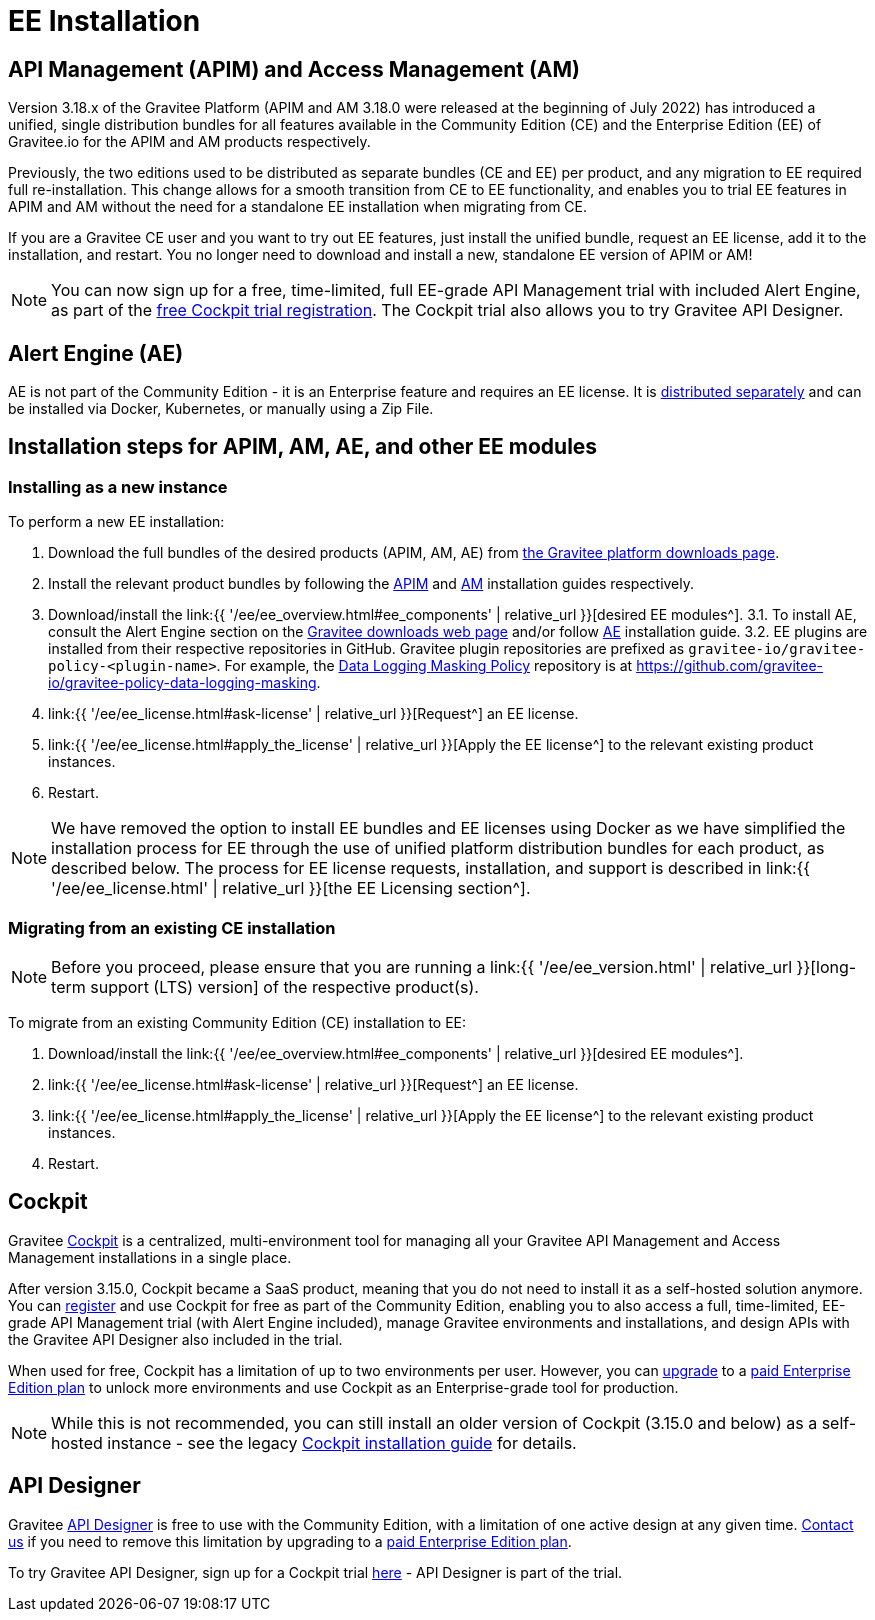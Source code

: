= EE Installation
:page-sidebar: ee_sidebar
:page-permalink: ee/ee_installation.html
:page-folder: ee
:page-description: Gravitee Enterprise Edition - Installation - License
:page-keywords: Gravitee, API Platform, Enterprise Edition, documentation, manual, guide, reference, api


== API Management (APIM) and Access Management (AM)

Version 3.18.x of the Gravitee Platform (APIM and AM 3.18.0 were released at the beginning of July 2022) has introduced a unified, single distribution bundles for all features available in the Community Edition (CE) and the Enterprise Edition (EE) of Gravitee.io for the APIM and AM products respectively.

Previously, the two editions used to be distributed as separate bundles (CE and EE) per product, and any migration to EE required full re-installation. This change allows for a smooth transition from CE to EE functionality, and enables you to trial EE features in APIM and AM without the need for a standalone EE installation when migrating from CE.

If you are a Gravitee CE user and you want to try out EE features, just install the unified bundle, request an EE license, add it to the installation, and restart. You no longer need to download and install a new, standalone EE version of APIM or AM!

NOTE: You can now sign up for a free, time-limited, full EE-grade API Management trial with included Alert Engine, as part of the link:https://cockpit.gravitee.io/register[free Cockpit trial registration^]. The Cockpit trial also allows you to try Gravitee API Designer.

== Alert Engine (AE)

AE is not part of the Community Edition - it is an Enterprise feature and requires an EE license. It is link:https://www.gravitee.io/downloads[distributed separately^] and can be installed via Docker, Kubernetes, or manually using a Zip File.

== Installation steps for APIM, AM, AE, and other EE modules

=== Installing as a new instance

To perform a new EE installation:

1. Download the full bundles of the desired products (APIM, AM, AE) from link:https://www.gravitee.io/downloads[the Gravitee platform downloads page^].
2. Install the relevant product bundles by following the link:https://docs.gravitee.io/apim/3.x/apim_installguide.html[APIM^] and link:https://docs.gravitee.io/am/current/am_installguide_introduction.html[AM^] installation guides respectively.
3. Download/install the link:{{ '/ee/ee_overview.html#ee_components' | relative_url }}[desired EE modules^].
3.1. To install AE, consult the Alert Engine section on the link:https://www.gravitee.io/downloads[Gravitee downloads web page] and/or follow link:https://docs.gravitee.io/ae/installguide_introduction.html[AE^] installation guide.
3.2. EE plugins are installed from their respective repositories in GitHub. Gravitee plugin repositories are prefixed as `gravitee-io/gravitee-policy-<plugin-name>`. For example, the link:https://docs.gravitee.io/apim/3.x/apim_policies_data_logging_masking.html[Data Logging Masking Policy^] repository is at link:https://github.com/gravitee-io/gravitee-policy-data-logging-masking[https://github.com/gravitee-io/gravitee-policy-data-logging-masking^].
4. link:{{ '/ee/ee_license.html#ask-license' | relative_url }}[Request^] an EE license.
5. link:{{ '/ee/ee_license.html#apply_the_license' | relative_url }}[Apply the EE license^] to the relevant existing product instances.
6. Restart.

NOTE: We have removed the option to install EE bundles and EE licenses using Docker as we have simplified the installation process for EE through the use of unified platform distribution bundles for each product, as described below. The process for EE license requests, installation, and support is described in link:{{ '/ee/ee_license.html' | relative_url }}[the EE Licensing section^].

=== Migrating from an existing CE installation

NOTE: Before you proceed, please ensure that you are running a link:{{ '/ee/ee_version.html' | relative_url }}[long-term support (LTS) version] of the respective product(s).

To migrate from an existing Community Edition (CE) installation to EE:

1. Download/install the link:{{ '/ee/ee_overview.html#ee_components' | relative_url }}[desired EE modules^].
2. link:{{ '/ee/ee_license.html#ask-license' | relative_url }}[Request^] an EE license.
3. link:{{ '/ee/ee_license.html#apply_the_license' | relative_url }}[Apply the EE license^] to the relevant existing product instances.
4. Restart.

== Cockpit

Gravitee link:https://www.gravitee.io/platform/cockpit[Cockpit^] is a centralized, multi-environment tool for managing all your Gravitee API Management and Access Management installations in a single place.

After version 3.15.0, Cockpit became a SaaS product, meaning that you do not need to install it as a self-hosted solution anymore. You can link:https://cockpit.gravitee.io/register[register^] and use Cockpit for free as part of the Community Edition, enabling you to also access a full, time-limited, EE-grade API Management trial (with Alert Engine included), manage Gravitee environments and installations, and design APIs with the Gravitee API Designer also included in the trial.

When used for free, Cockpit has a limitation of up to two environments per user. However, you can link:https://www.gravitee.io/contact-us[upgrade^] to a link:https://www.gravitee.io/pricing[paid Enterprise Edition plan^] to unlock more environments and use Cockpit as an Enterprise-grade tool for production.

NOTE: While this is not recommended, you can still install an older version of Cockpit (3.15.0 and below) as a self-hosted instance - see the legacy link:https://docs.gravitee.io/cockpit/3.x/cockpit_installguide_introduction.html[Cockpit installation guide^] for details.

== API Designer

Gravitee link:https://www.gravitee.io/platform/api-designer[API Designer^] is free to use with the Community Edition, with a limitation of one active design at any given time. link:https://www.gravitee.io/contact-us[Contact us^] if you need to remove this limitation by upgrading to a link:https://www.gravitee.io/pricing[paid Enterprise Edition plan^].

To try Gravitee API Designer, sign up for a Cockpit trial link:https://cockpit.gravitee.io/register[here^] - API Designer is part of the trial.
